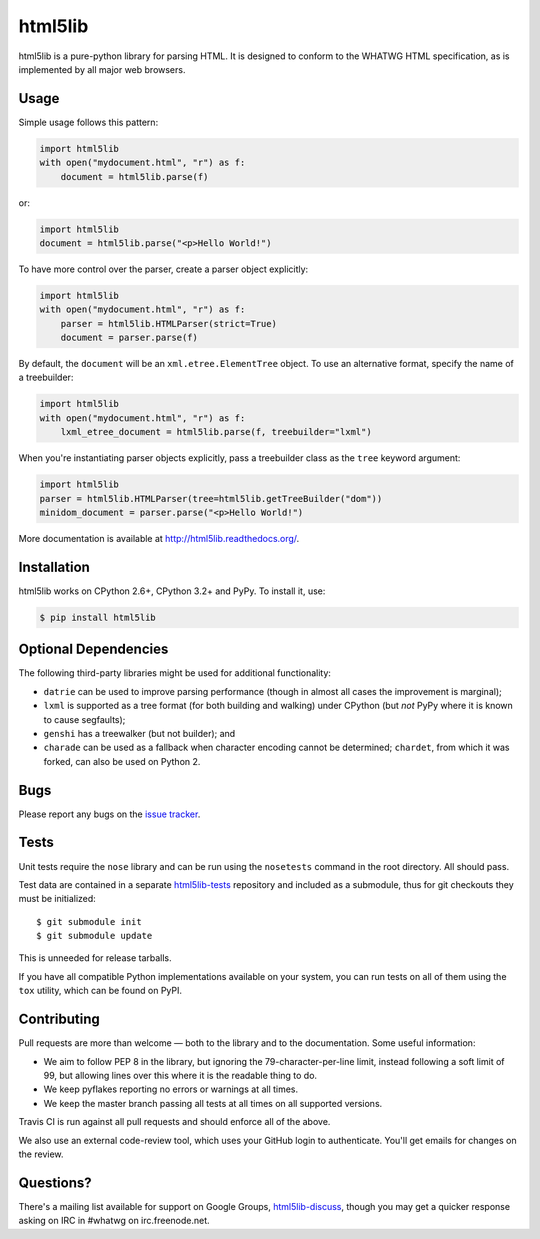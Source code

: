 html5lib
========

.. image:: https://travis-ci.org/html5lib/html5lib-python.png?branch=master
  :target: https://travis-ci.org/html5lib/html5lib-python

html5lib is a pure-python library for parsing HTML. It is designed to
conform to the WHATWG HTML specification, as is implemented by all major
web browsers.


Usage
-----

Simple usage follows this pattern:

.. code-block:: python

  import html5lib
  with open("mydocument.html", "r") as f:
      document = html5lib.parse(f)

or:

.. code-block:: python

  import html5lib
  document = html5lib.parse("<p>Hello World!")

To have more control over the parser, create a parser object explicitly:

.. code-block:: python

  import html5lib
  with open("mydocument.html", "r") as f:
      parser = html5lib.HTMLParser(strict=True)
      document = parser.parse(f)

By default, the ``document`` will be an ``xml.etree.ElementTree``
object. To use an alternative format, specify the name of a treebuilder:

.. code-block:: python

  import html5lib
  with open("mydocument.html", "r") as f:
      lxml_etree_document = html5lib.parse(f, treebuilder="lxml")

When you're instantiating parser objects explicitly, pass a treebuilder
class as the ``tree`` keyword argument:

.. code-block:: python

  import html5lib
  parser = html5lib.HTMLParser(tree=html5lib.getTreeBuilder("dom"))
  minidom_document = parser.parse("<p>Hello World!")

More documentation is available at http://html5lib.readthedocs.org/. 


Installation
------------

html5lib works on CPython 2.6+, CPython 3.2+ and PyPy.  To install it,
use:

.. code-block:: bash

    $ pip install html5lib


Optional Dependencies
---------------------

The following third-party libraries might be used for additional
functionality:

- ``datrie`` can be used to improve parsing performance (though in
  almost all cases the improvement is marginal);

- ``lxml`` is supported as a tree format (for both building and
  walking) under CPython (but *not* PyPy where it is known to cause
  segfaults);

- ``genshi`` has a treewalker (but not builder); and

- ``charade`` can be used as a fallback when character encoding cannot
  be determined; ``chardet``, from which it was forked, can also be used
  on Python 2.


Bugs
----

Please report any bugs on the `issue tracker
<https://github.com/html5lib/html5lib-python/issues>`_.


Tests
-----

Unit tests require the ``nose`` library and can be run using the
``nosetests`` command in the root directory. All should pass.

Test data are contained in a separate `html5lib-tests
<https://github.com/html5lib/html5lib-tests>`_ repository and included
as a submodule, thus for git checkouts they must be initialized::

  $ git submodule init
  $ git submodule update 
  
This is unneeded for release tarballs.

If you have all compatible Python implementations available on your
system, you can run tests on all of them using the ``tox`` utility,
which can be found on PyPI.


Contributing
------------

Pull requests are more than welcome — both to the library and to the
documentation. Some useful information:

- We aim to follow PEP 8 in the library, but ignoring the
  79-character-per-line limit, instead following a soft limit of 99,
  but allowing lines over this where it is the readable thing to do.

- We keep pyflakes reporting no errors or warnings at all times.

- We keep the master branch passing all tests at all times on all
  supported versions.

Travis CI is run against all pull requests and should enforce all of
the above.

We also use an external code-review tool, which uses your GitHub login
to authenticate. You'll get emails for changes on the review.


Questions?
----------

There's a mailing list available for support on Google Groups,
`html5lib-discuss <http://groups.google.com/group/html5lib-discuss>`_,
though you may get a quicker response asking on IRC in #whatwg on
irc.freenode.net.

